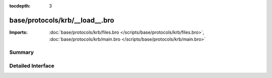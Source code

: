 :tocdepth: 3

base/protocols/krb/__load__.bro
===============================


:Imports: :doc:`base/protocols/krb/files.bro </scripts/base/protocols/krb/files.bro>`, :doc:`base/protocols/krb/main.bro </scripts/base/protocols/krb/main.bro>`

Summary
~~~~~~~

Detailed Interface
~~~~~~~~~~~~~~~~~~

